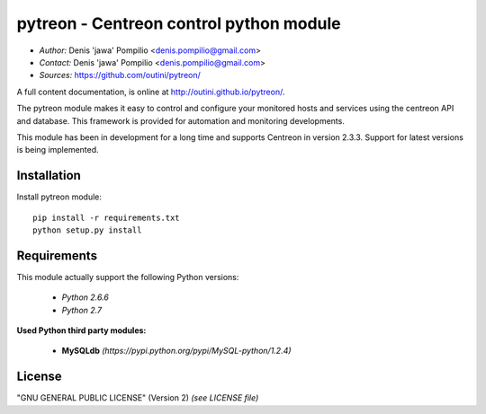 pytreon - Centreon control python module
========================================

* *Author:* Denis 'jawa' Pompilio <denis.pompilio@gmail.com>
* *Contact:* Denis 'jawa' Pompilio <denis.pompilio@gmail.com>
* *Sources:* https://github.com/outini/pytreon/

A full content documentation, is online at http://outini.github.io/pytreon/.

The pytreon module makes it easy to control and configure your monitored
hosts and services using the centreon API and database. This framework is
provided for automation and monitoring developments.

This module has been in development for a long time and supports Centreon in
version 2.3.3. Support for latest versions is being implemented.

Installation
------------

Install pytreon module::

    pip install -r requirements.txt
    python setup.py install

Requirements
------------

This module actually support the following Python versions:

  * *Python 2.6.6*
  * *Python 2.7*

**Used Python third party modules:**

  * **MySQLdb** *(https://pypi.python.org/pypi/MySQL-python/1.2.4)*

License
-------

"GNU GENERAL PUBLIC LICENSE" (Version 2) *(see LICENSE file)*

